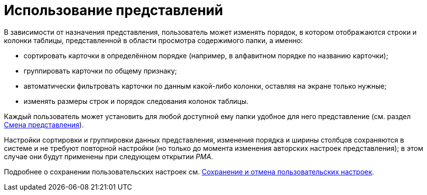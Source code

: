 = Использование представлений

В зависимости от назначения представления, пользователь может изменять порядок, в котором отображаются строки и колонки таблицы, представленной в области просмотра содержимого папки, а именно:

* сортировать карточки в определённом порядке (например, в алфавитном порядке по названию карточки);
* группировать карточки по общему признаку;
* автоматически фильтровать карточки по данным какой-либо колонки, оставляя на экране только нужные;
* изменять размеры строк и порядок следования колонок таблицы.

Каждый пользователь может установить для любой доступной ему папки удобное для него представление (см. раздел xref:rma/folders-contents.adoc#change-view[Смена представления]).

Настройки сортировки и группировки данных представления, изменения порядка и ширины столбцов сохраняются в системе и не требуют повторной настройки (но только до момента изменения авторских настроек представления); в этом случае они будут применены при следующем открытии _РМА_.

Подробнее о сохранении пользовательских настроек см. xref:rma/folders-contents.adoc#save-cancel[Сохранение и отмена пользовательских настроек].
